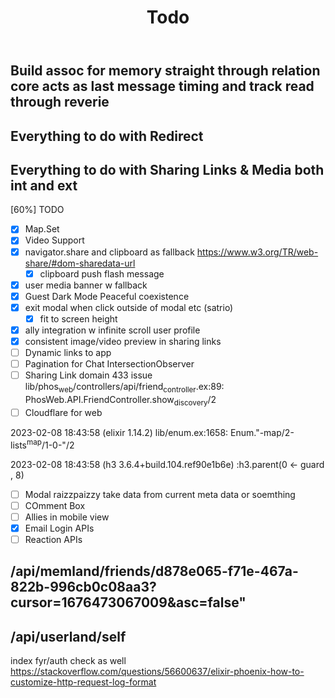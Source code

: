 #+title: Todo
** Build assoc for memory straight through relation core acts as last message timing and track read through reverie

** Everything to do with Redirect


** Everything to do with Sharing Links & Media both int and ext

[60%] TODO
- [X] Map.Set
- [X] Video Support
- [X] navigator.share and clipboard as fallback https://www.w3.org/TR/web-share/#dom-sharedata-url
  - [X] clipboard push flash message
- [X] user media banner w fallback
- [X] Guest Dark Mode Peaceful coexistence
- [X] exit modal when click outside of modal etc (satrio)
  - [X] fit to screen height
- [X] ally integration w infinite scroll user profile
- [X] consistent image/video preview in sharing links
- [ ] Dynamic links to app
- [ ] Pagination for Chat IntersectionObserver
- [ ] Sharing Link domain 433 issue
  lib/phos_web/controllers/api/friend_controller.ex:89: PhosWeb.API.FriendController.show_discovery/2
-  [ ] Cloudflare for web


2023-02-08 18:43:58
        (elixir 1.14.2) lib/enum.ex:1658: Enum."-map/2-lists^map/1-0-"/2


2023-02-08 18:43:58
        (h3 3.6.4+build.104.ref90e1b6e) :h3.parent(0 <- guard , 8)
- [ ] Modal raizzpaizzy take data from current meta data or soemthing
- [ ] COmment Box
- [ ] Allies in mobile view
- [X] Email Login APIs
- [ ] Reaction APIs
** /api/memland/friends/d878e065-f71e-467a-822b-996cb0c08aa3?cursor=1676473067009&asc=false"
** /api/userland/self
index fyr/auth check as well
https://stackoverflow.com/questions/56600637/elixir-phoenix-how-to-customize-http-request-log-format
